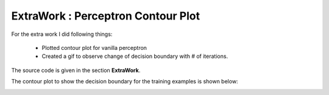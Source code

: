 ExtraWork : Perceptron Contour Plot
====================================================

For the extra work I did following things:
  
  - Plotted contour plot for vanilla perceptron
  - Created a gif to observe change of decision boundary with # of iterations. 


The source code is given in the section **ExtraWork**.

The contour plot to show the decision boundary for the training examples is
shown below:

.. image:: ../../img/Perceptron.png
